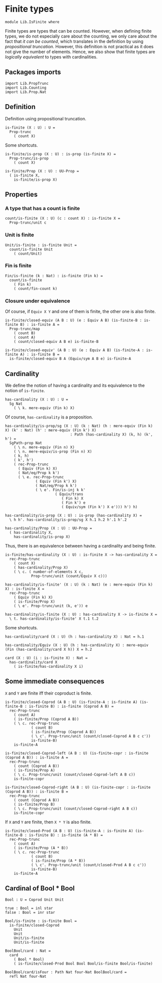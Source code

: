 #+NAME: IsFinite
#+AUTHOR: Johann Rosain

* Finite types

#+begin_src ctt
  module Lib.IsFinite where
#+end_src

Finite types are types that can be counted. However, when defining finite types, we do not especially care about the counting, we only care about the fact that /it can be counted/, which translates in the definition by using [[PropTrunc.org][propositional truncation]]. However, this definition is not practical as it does not give the number of elements. Hence, we also show that finite types are /logically equivalent/ to types with cardinalities.

** Packages imports

#+begin_src ctt
  import Lib.PropTrunc
  import Lib.Counting
  import Lib.Prop.Nat
#+end_src

** Definition
Definition using propositional truncation.
   #+begin_src ctt
  is-finite (X : U) : U =
    Prop-trunc
      ( count X)
   #+end_src
Some shortcuts.
#+begin_src ctt
  is-finite/is-prop (X : U) : is-prop (is-finite X) =
    Prop-trunc/is-prop
      ( count X)

  is-finite/Prop (X : U) : UU-Prop =
    ( is-finite X,
      is-finite/is-prop X)
#+end_src

** Properties

*** A type that has a count is finite
#+begin_src ctt
  count/is-finite (X : U) (c : count X) : is-finite X =
    Prop-trunc/unit c
#+end_src
*** Unit is finite
    #+begin_src ctt
  Unit/is-finite : is-finite Unit =
    count/is-finite Unit
      ( count/Unit)
    #+end_src
*** Fin is finite
#+begin_src ctt
  Fin/is-finite (k : Nat) : is-finite (Fin k) =
    count/is-finite
      ( Fin k)
      ( count/fin-count k)
#+end_src
*** Closure under equivalence
Of course, if =Equiv X Y= and one of them is finite, the other one is also finite.
#+begin_src ctt
  is-finite/closed-equiv (A B : U) (e : Equiv A B) (is-finite-B : is-finite B) : is-finite A =
    Prop-trunc/map
      ( count B)
      ( count A)
      ( count/closed-equiv A B e) is-finite-B    

  is-finite/closed-equiv' (A B : U) (e : Equiv A B) (is-finite-A : is-finite A) : is-finite B =
    is-finite/closed-equiv B A (Equiv/sym A B e) is-finite-A
#+end_src
** Cardinality
We define the notion of having a cardinality and its equivalence to the notion of =is-finite=.
#+begin_src ctt
  has-cardinality (X : U) : U =
    Sg Nat
      ( \ k. mere-equiv (Fin k) X)
#+end_src
Of course, =has-cardinality= is a proposition.
#+begin_src ctt
  has-cardinality/is-prop/sg (X : U) (k : Nat) (h : mere-equiv (Fin k) X) (k' : Nat) (h' : mere-equiv (Fin k') X)
                                : Path (has-cardinality X) (k, h) (k', h') =
    SgPath-prop Nat
      ( \ n. mere-equiv (Fin n) X)
      ( \ n. mere-equiv/is-prop (Fin n) X)
      ( k, h)
      ( k', h')
      ( rec-Prop-trunc
        ( Equiv (Fin k) X)
        ( Nat/eq/Prop k k')
        ( \ e. rec-Prop-trunc
                ( Equiv (Fin k') X)
                ( Nat/eq/Prop k k')
                ( \ e'. Fin/is-inj k k'
                         ( Equiv/trans
                            ( Fin k) X
                            ( Fin k') e
                            ( Equiv/sym (Fin k') X e'))) h') h)

  has-cardinality/is-prop (X : U) : is-prop (has-cardinality X) =
    \ h h'. has-cardinality/is-prop/sg X h.1 h.2 h'.1 h'.2

  has-cardinality/Prop (X : U) : UU-Prop =
    ( has-cardinality X,
      has-cardinality/is-prop X)
#+end_src
Thus, there is an equivalence between having a cardinality and being finite.
#+begin_src ctt
  is-finite/has-cardinality (X : U) : is-finite X -> has-cardinality X =
    rec-Prop-trunc
      ( count X)
      ( has-cardinality/Prop X)
      ( \ c. ( number-of-elements X c,
              Prop-trunc/unit (count/Equiv X c)))

  has-cardinality/is-finite' (X : U) (k : Nat) (e : mere-equiv (Fin k) X) : is-finite X =
    rec-Prop-trunc
      ( Equiv (Fin k) X)
      ( is-finite/Prop X)
      ( \ e'. Prop-trunc/unit (k, e')) e    

  has-cardinality/is-finite (X : U) : has-cardinality X -> is-finite X =
    \ t. has-cardinality/is-finite' X t.1 t.2
#+end_src
Some shortcuts.
#+begin_src ctt
  has-cardinality/card (X : U) (h : has-cardinality X) : Nat = h.1

  has-cardinality/Equiv (X : U) (h : has-cardinality X) : mere-equiv (Fin (has-cardinality/card X h)) X = h.2

  card (X : U) (i : is-finite X) : Nat =
    has-cardinality/card X
      ( is-finite/has-cardinality X i)
#+end_src

** Some immediate consequences
=X= and =Y= are finite iff their coproduct is finite.
   #+begin_src ctt
  is-finite/closed-Coprod (A B : U) (is-finite-A : is-finite A) (is-finite-B : is-finite B) : is-finite (Coprod A B) =
    rec-Prop-trunc
      ( count A)
      ( is-finite/Prop (Coprod A B))
      ( \ c. rec-Prop-trunc
              ( count B)
              ( is-finite/Prop (Coprod A B))
              ( \ c'. Prop-trunc/unit (count/closed-Coprod A B c c'))
              is-finite-B)
      is-finite-A

  is-finite/closed-Coprod-left (A B : U) (is-finite-copr : is-finite (Coprod A B)) : is-finite A =
    rec-Prop-trunc
      ( count (Coprod A B))
      ( is-finite/Prop A)
      ( \ c. Prop-trunc/unit (count/closed-Coprod-left A B c))
      is-finite-copr

  is-finite/closed-Coprod-right (A B : U) (is-finite-copr : is-finite (Coprod A B)) : is-finite B =
    rec-Prop-trunc
      ( count (Coprod A B))
      ( is-finite/Prop B)
      ( \ c. Prop-trunc/unit (count/closed-Coprod-right A B c))
      is-finite-copr
   #+end_src
If =X= and =Y= are finite, then =X * Y= is also finite.
#+begin_src ctt
  is-finite/closed-Prod (A B : U) (is-finite-A : is-finite A) (is-finite-B : is-finite B) : is-finite (A * B) =
    rec-Prop-trunc
      ( count A)
      ( is-finite/Prop (A * B))
      ( \ c. rec-Prop-trunc
              ( count B)
              ( is-finite/Prop (A * B))
              ( \ c'. Prop-trunc/unit (count/closed-Prod A B c c'))
              is-finite-B)
      is-finite-A
#+end_src

** Cardinal of Bool * Bool
   #+begin_src ctt
  Bool : U = Coprod Unit Unit

  true : Bool = inl star
  false : Bool = inr star

  Bool/is-finite : is-finite Bool =
    is-finite/closed-Coprod
      Unit
      Unit
      Unit/is-finite
      Unit/is-finite

  BoolBool/card : Nat =
    card
      ( Bool * Bool)
      ( is-finite/closed-Prod Bool Bool Bool/is-finite Bool/is-finite)

  BoolBool/card/isFour : Path Nat four-Nat BoolBool/card =
    refl Nat four-Nat
   #+end_src

#+RESULTS:
: Typecheck has succeeded.
